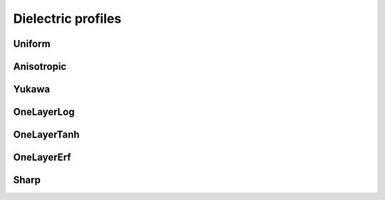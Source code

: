 Dielectric profiles
===================

.. image:: ../gfx/bar_charts/dielectric_profile.svg
   :scale: 70 %
   :align: center

Uniform
-------
.. doxygenstruct:: pcm::dielectric_profile::Uniform
   :project: PCMSolver
   :members:
   :protected-members:
   :private-members:

Anisotropic
-----------
.. doxygenclass:: pcm::dielectric_profile::Anisotropic
   :project: PCMSolver
   :members:
   :protected-members:
   :private-members:

Yukawa
-------
.. doxygenstruct:: pcm::dielectric_profile::Yukawa
   :project: PCMSolver
   :members:
   :protected-members:
   :private-members:

OneLayerLog
-----------
.. doxygenclass:: pcm::dielectric_profile::OneLayerLog
   :project: PCMSolver
   :members:
   :protected-members:
   :private-members:

OneLayerTanh
------------
.. doxygenclass:: pcm::dielectric_profile::OneLayerTanh
   :project: PCMSolver
   :members:
   :protected-members:
   :private-members:

OneLayerErf
-----------
.. doxygenclass:: pcm::dielectric_profile::OneLayerErf
   :project: PCMSolver
   :members:
   :protected-members:
   :private-members:

Sharp
-----
.. doxygenstruct:: pcm::dielectric_profile::Sharp
   :project: PCMSolver
   :members:
   :protected-members:
   :private-members:
